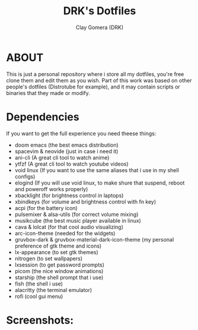 #+TITLE: DRK's Dotfiles
#+AUTHOR: Clay Gomera (DRK)
#+DESCRIPTION: Here i store all my dotfiles

* ABOUT
This is just a personal repository where i store all my dotfiles, you're free clone them and edit them as you wish. Part of this work was based on other people's dotfiles (Distrotube for example), and it may contain scripts or binaries that they made or modify.

* Dependencies
If you want to get the full experience you need theese things:
- doom emacs (the best emacs distribution)
- spacevim & neovide (just in case i need it)
- ani-cli (A great cli tool to watch anime)
- ytfzf (A great cli tool to watch youtube videos)
- void linux (If you want to use the same aliases that i use in my shell configs)
- elogind (If you will use void linux, to make shure that suspend, reboot and poweroff works properly)
- xbacklight (for brightness control in laptops)
- xbindkeys (for volume and brightness control with fn key)
- acpi (for the battery icon)
- pulsemixer & alsa-utils (for correct volume mixing)
- musikcube (the best music player available in linux)
- cava & lolcat (for that cool audio visualizing)
- arc-icon-theme (needed for the widgets)
- gruvbox-dark & gruvbox-material-dark-icon-theme (my personal preference of gtk theme and icons)
- lx-appearance (to set gtk themes)
- nitrogen (to set wallpapers)
- lxsession (to get password prompts)
- picom (the nice window animations)
- starship (the shell prompt that i use)
- fish (the shell i use)
- alacritty (the terminal emulator)
- rofi (cool gui menu)

* Screenshots:
#+CAPTION: An example screenshot
#+NAME:   screenshot
#+attr_org: :width 750
[[./screenshot.jpg]]
